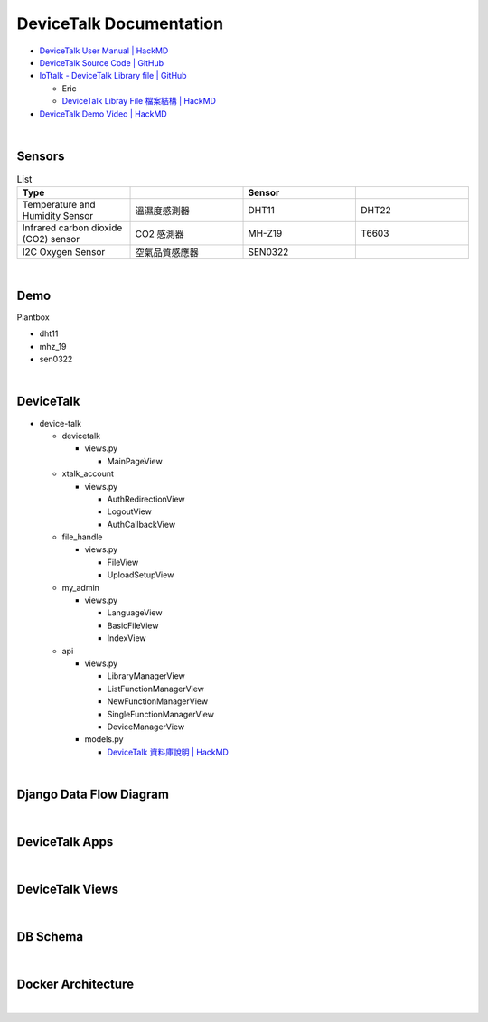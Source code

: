 DeviceTalk Documentation
===========================

- `DeviceTalk User Manual | HackMD <https://hackmd.io/@Eric-Pwg/SJWlETzj5/https%3A%2F%2Fhackmd.io%2F%40Eric-Pwg%2FB1W18mViq>`_
- `DeviceTalk Source Code | GitHub <https://github.com/IoTtalk/DeviceTalk/tree/sersor-journal>`_
- `IoTtalk - DeviceTalk Library file | GitHub <https://github.com/IoTtalk/DeviceTalk-Library-file>`_

  - Eric
  - `DeviceTalk Libray File 檔案結構 | HackMD <https://hackmd.io/@Eric-Pwg/SJWlETzj5/https%3A%2F%2Fhackmd.io%2F%40Eric-Pwg%2FB15oVAaO9>`_

- `DeviceTalk Demo Video | HackMD <https://hackmd.io/@Eric-Pwg/SJWlETzj5/https%3A%2F%2Fhackmd.io%2F%40Eric-Pwg%2FHkRRh7Vs9>`_

|

Sensors
---------

.. list-table:: List
   :widths: 50 50 50 50
   :header-rows: 1

   * - Type
     - 
     - Sensor
     - 
   * - Temperature and Humidity Sensor
     - 溫濕度感測器
     - DHT11
     - DHT22
   * - Infrared carbon dioxide (CO2) sensor
     - CO2 感測器
     - MH-Z19
     - T6603
   * - I2C Oxygen Sensor
     - 空氣品質感應器
     - SEN0322
     - 
     
|


Demo
------------

Plantbox

- dht11
- mhz_19
- sen0322

|

DeviceTalk
-------------

- device-talk

  - devicetalk
  
    - views.py
    
      - MainPageView
    
  - xtalk_account
 
    - views.py
    
      - AuthRedirectionView
      - LogoutView
      - AuthCallbackView
   
  - file_handle

    - views.py

      - FileView
      - UploadSetupView

  - my_admin
  
    - views.py
    
      - LanguageView
      - BasicFileView
      - IndexView

  - api
  
    - views.py
    
      - LibraryManagerView
      - ListFunctionManagerView
      - NewFunctionManagerView
      - SingleFunctionManagerView
      - DeviceManagerView
      
    - models.py
    
      - `DeviceTalk 資料庫說明 | HackMD  <https://hackmd.io/@Eric-Pwg/HJSaW_2Oc#DeviceTalk-%E8%B3%87%E6%96%99%E5%BA%AB%E8%AA%AA%E6%98%8E>`_

|

Django Data Flow Diagram
--------------------------

.. image:: https://i.stack.imgur.com/r91Zn.png

|

DeviceTalk Apps
------------------

.. raw:: html

  <img src="https://i.imgur.com/dkW2FVA.png" alt="" width="800" height="">

|

DeviceTalk Views
------------------

.. raw:: html

  <img src="https://i.imgur.com/s0JuJCx.png" alt="" width="800" height="">



|

DB Schema
------------

.. image:: https://i.imgur.com/u7SKO36.png

|

Docker Architecture
---------------------

.. image:: https://mmorejon.io/images/blog/django-diagram/docker-django-wsgi-production.png

|

.. image:: https://docs.docker.com/engine/images/architecture.svg

